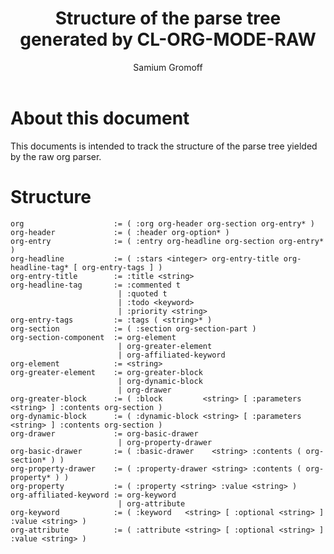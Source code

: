 #+startup: hidestars odd
#+author: Samium Gromoff
#+email: _deepfire@feelingofgreen.ru
#+title: Structure of the parse tree generated by CL-ORG-MODE-RAW

* About this document

  This documents is intended to track the structure of the parse tree yielded by the raw org
  parser.

* Structure

#+BEGIN_EXAMPLE
org                    := ( :org org-header org-section org-entry* )
org-header             := ( :header org-option* )
org-entry              := ( :entry org-headline org-section org-entry* )
org-headline           := ( :stars <integer> org-entry-title org-headline-tag* [ org-entry-tags ] )
org-entry-title        := :title <string>
org-headline-tag       := :commented t
                        | :quoted t
                        | :todo <keyword>
                        | :priority <string>
org-entry-tags         := :tags ( <string>* )
org-section            := ( :section org-section-part )
org-section-component  := org-element
                        | org-greater-element
                        | org-affiliated-keyword
org-element            := <string>
org-greater-element    := org-greater-block
                        | org-dynamic-block
                        | org-drawer
org-greater-block      := ( :block         <string> [ :parameters <string> ] :contents org-section )
org-dynamic-block      := ( :dynamic-block <string> [ :parameters <string> ] :contents org-section )
org-drawer             := org-basic-drawer
                        | org-property-drawer
org-basic-drawer       := ( :basic-drawer    <string> :contents ( org-section* ) )
org-property-drawer    := ( :property-drawer <string> :contents ( org-property* ) )
org-property           := ( :property <string> :value <string> )
org-affiliated-keyword := org-keyword
                        | org-attribute
org-keyword            := ( :keyword   <string> [ :optional <string> ] :value <string> )
org-attribute          := ( :attribute <string> [ :optional <string> ] :value <string> )
#+END_EXAMPLE
